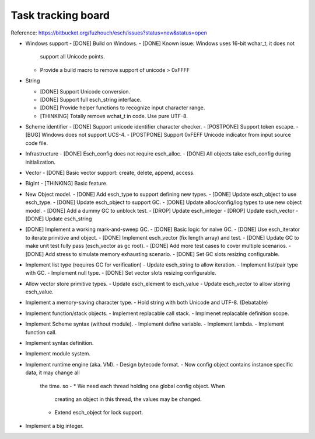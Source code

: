 ======================
Task tracking board
======================

Reference:
https://bitbucket.org/fuzhouch/esch/issues?status=new&status=open

* Windows support
  - [DONE] Build on Windows.
  - [DONE] Known issue: Windows uses 16-bit wchar_t, it does not
    support all Unicode points.
  - Provide a build macro to remove support of unicode > 0xFFFF

* String

  - [DONE] Support Unicode conversion.
  - [DONE] Support full esch_string interface.
  - [DONE] Provide helper functions to recognize input character range. 
  - [THINKING] Totally remove wchat_t in code. Use pure UTF-8.

* Scheme identifier
  - [DONE] Support unicode identifier character checker.
  - [POSTPONE] Support token escape.
  - [BUG] Windows does not support UCS-4.
  - [POSTPONE] Support 0xFEFF Unicode indicator from input source code file.

* Infrastructure
  - [DONE] Esch_config does not require esch_alloc.
  - [DONE] All objects take esch_config during initialization.

* Vector
  - [DONE] Basic vector support: create, delete, append, access.

* BigInt
  - [THINKING] Basic feature.

* New Object model.
  - [DONE] Add esch_type to support defining new types.
  - [DONE] Update esch_object to use esch_type.
  - [DONE] Update esch_object to support GC.
  - [DONE] Update alloc/config/log types to use new object model.
  - [DONE] Add a dummy GC to unblock test.
  - [DROP] Update esch_integer
  - [DROP] Update esch_vector
  - [DONE] Update esch_string

* [DONE] Implement a working mark-and-sweep GC.
  - [DONE] Basic logic for naive GC.
  - [DONE] Use esch_iterator to iterate primitive and object.
  - [DONE] Implement esch_vector (fix length array) and test.
  - [DONE] Update GC to make unit test fully pass (esch_vector as gc root).
  - [DONE] Add more test cases to cover multiple scenarios.
  - [DONE] Add stress to simulate memory exhausting scenario.
  - [DONE] Set GC slots resizing configurable.

* Implement list type (requires GC for verification)
  - Update esch_string to allow iteration.
  - Implement list/pair type with GC.
  - Implement null type.
  - [DONE] Set vector slots resizing configurable.

* Allow vector store primitive types.
  - Update esch_element to esch_value
  - Update esch_vector to allow storing esch_value.

* Implement a memory-saving character type.
  - Hold string with both Unicode and UTF-8. (Debatable)

* Implement function/stack objects.
  - Implement replacable call stack.
  - Implmenet replacable definition scope.

* Implement Scheme syntax (without module).
  - Implement define variable.
  - Implement lambda.
  - Implement function call.

* Implement syntax definition.

* Implement module system.

* Implement runtime engine (aka. VM).
  - Design bytecode format.
  - Now config object contains instance specific data, it may change all
    the time. so -
    * We need each thread holding one global config object. When
      creating an object in this thread, the values may be changed.
    * Extend esch_object for lock support.

* Implement a big integer.

